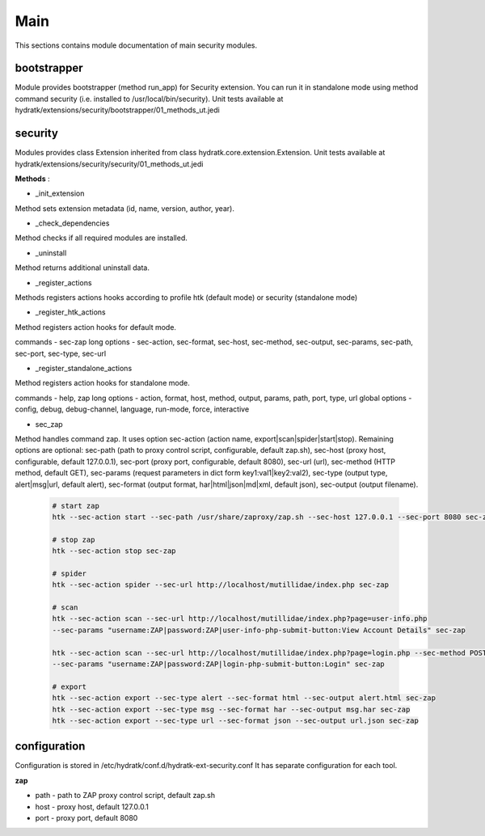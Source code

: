 .. _module_ext_security_main:

Main
====

This sections contains module documentation of main security modules.

bootstrapper
^^^^^^^^^^^^

Module provides bootstrapper (method run_app) for Security extension. 
You can run it in standalone mode using method command security (i.e. installed to /usr/local/bin/security).
Unit tests available at hydratk/extensions/security/bootstrapper/01_methods_ut.jedi

security
^^^^^^^^

Modules provides class Extension inherited from class hydratk.core.extension.Extension.
Unit tests available at hydratk/extensions/security/security/01_methods_ut.jedi

**Methods** :

* _init_extension

Method sets extension metadata (id, name, version, author, year). 

* _check_dependencies

Method checks if all required modules are installed.

* _uninstall

Method returns additional uninstall data.

* _register_actions

Methods registers actions hooks according to profile htk (default mode) or security (standalone mode)

* _register_htk_actions

Method registers action hooks for default mode.

commands - sec-zap
long options - sec-action, sec-format, sec-host, sec-method, sec-output, sec-params, sec-path, sec-port, sec-type, sec-url

* _register_standalone_actions

Method registers action hooks for standalone mode.

commands - help, zap
long options - action, format, host, method, output, params, path, port, type, url
global options - config, debug, debug-channel, language, run-mode, force, interactive

* sec_zap

Method handles command zap. It uses option sec-action (action name, export|scan|spider|start|stop). Remaining options are optional:
sec-path (path to proxy control script, configurable, default zap.sh), sec-host (proxy host, configurable, default 127.0.0.1),
sec-port (proxy port, configurable, default 8080), sec-url (url), sec-method (HTTP method, default GET), sec-params (request parameters
in dict form key1:val1|key2:val2), sec-type (output type, alert|msg|url, default alert), sec-format (output format, har|html|json|md|xml,
default json), sec-output (output filename).

  .. code-block:: python
  
     # start zap
     htk --sec-action start --sec-path /usr/share/zaproxy/zap.sh --sec-host 127.0.0.1 --sec-port 8080 sec-zap
     
     # stop zap
     htk --sec-action stop sec-zap
     
     # spider
     htk --sec-action spider --sec-url http://localhost/mutillidae/index.php sec-zap

     # scan
     htk --sec-action scan --sec-url http://localhost/mutillidae/index.php?page=user-info.php 
     --sec-params "username:ZAP|password:ZAP|user-info-php-submit-button:View Account Details" sec-zap
     
     htk --sec-action scan --sec-url http://localhost/mutillidae/index.php?page=login.php --sec-method POST
     --sec-params "username:ZAP|password:ZAP|login-php-submit-button:Login" sec-zap
     
     # export
     htk --sec-action export --sec-type alert --sec-format html --sec-output alert.html sec-zap
     htk --sec-action export --sec-type msg --sec-format har --sec-output msg.har sec-zap
     htk --sec-action export --sec-type url --sec-format json --sec-output url.json sec-zap

configuration
^^^^^^^^^^^^^

Configuration is stored in /etc/hydratk/conf.d/hydratk-ext-security.conf   
It has separate configuration for each tool.

**zap**

* path - path to ZAP proxy control script, default zap.sh
* host - proxy host, default 127.0.0.1             
* port - proxy port, default 8080